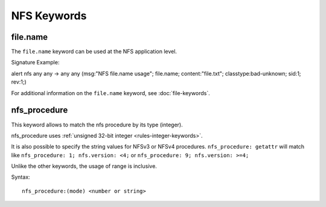 NFS Keywords
============

.. role:: example-rule-options

file.name
---------

The ``file.name`` keyword can be used at the NFS application level. 

Signature Example:

.. container:: example-rule

  alert nfs any any -> any any (msg:"NFS file.name usage"; \
  :example-rule-options:`file.name; content:"file.txt";` \
  classtype:bad-unknown; sid:1; rev:1;)

For additional information on the ``file.name`` keyword, see :doc:`file-keywords`.

nfs_procedure
-------------

This keyword allows to match the nfs procedure by its type (integer).

nfs_procedure uses :ref:`unsigned 32-bit integer <rules-integer-keywords>`.

It is also possible to specify the string values for NFSv3 or NFSv4 procedures.
``nfs_procedure: getattr`` will match like ``nfs_procedure: 1; nfs.version: <4;``
or ``nfs_procedure: 9; nfs.version: >=4;``

Unlike the other keywords, the usage of range is inclusive.

Syntax::

 nfs_procedure:(mode) <number or string>
